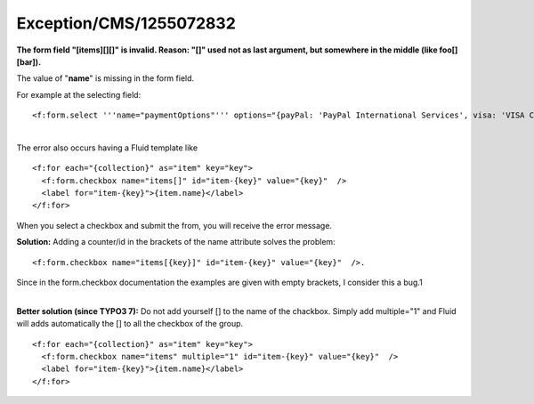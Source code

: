 .. _firstHeading:

Exception/CMS/1255072832
========================

**The form field "[items][][]" is invalid. Reason: "[]" used not as last
argument, but somewhere in the middle (like foo[][bar]).**

The value of "**name**" is missing in the form field.

For example at the selecting field:

::

   <f:form.select '''name="paymentOptions"''' options="{payPal: 'PayPal International Services', visa: 'VISA Card'}" value="visa" />

| 
| The error also occurs having a Fluid template like

::

     <f:for each="{collection}" as="item" key="key">                    
       <f:form.checkbox name="items[]" id="item-{key}" value="{key}"  />
       <label for="item-{key}">{item.name}</label>
     </f:for>

When you select a checkbox and submit the from, you will receive the
error message.

**Solution:** Adding a counter/id in the brackets of the name attribute
solves the problem:

::

     <f:form.checkbox name="items[{key}]" id="item-{key}" value="{key}"  />.

Since in the form.checkbox documentation the examples are given with
empty brackets, I consider this a bug.1

| 
| **Better solution (since TYPO3 7):** Do not add yourself [] to the
  name of the chackbox. Simply add multiple="1" and Fluid will adds
  automatically the [] to all the checkbox of the group.

::

     <f:for each="{collection}" as="item" key="key">                    
       <f:form.checkbox name="items" multiple="1" id="item-{key}" value="{key}"  />
       <label for="item-{key}">{item.name}</label>
     </f:for>
